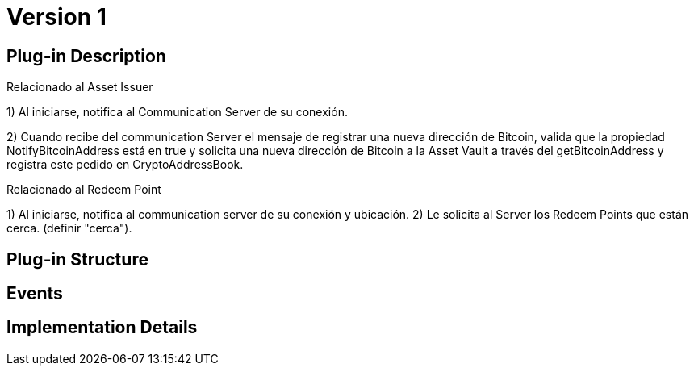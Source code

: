[[actor-asset-user-BitDubai-V1]]
= Version 1

== Plug-in Description

.Relacionado al Asset Issuer
1) Al iniciarse, notifica al Communication Server de su conexión.

2) Cuando recibe del communication Server el mensaje de registrar una nueva dirección de Bitcoin, valida que la propiedad NotifyBitcoinAddress
está en true y solicita una nueva dirección de Bitcoin a la Asset Vault a través del getBitcoinAddress y registra este pedido en CryptoAddressBook.


.Relacionado al Redeem Point
1) Al iniciarse, notifica al communication server de su conexión y ubicación.
2) Le solicita al Server los Redeem Points que están cerca. (definir "cerca").

== Plug-in Structure

== Events

== Implementation Details
